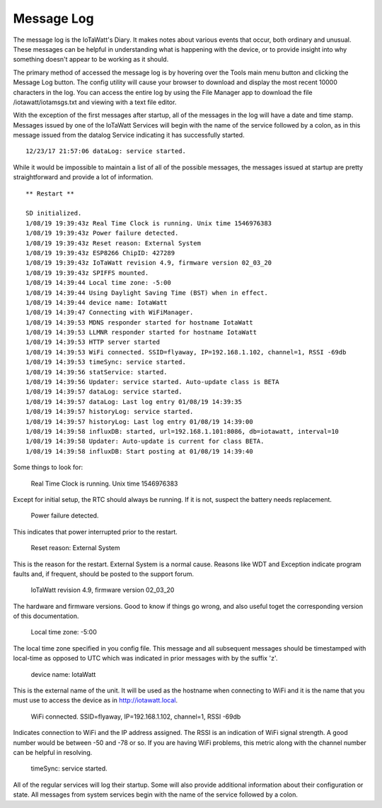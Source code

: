 ===========
Message Log
===========
The message log is the IoTaWatt's Diary. 
It makes notes about various events that occur, 
both ordinary and unusual. These messages can be helpful in 
understanding what is happening with the device, 
or to provide insight into why something doesn't 
appear to be working as it should.

The primary method of accessed the message log is 
by hovering over the Tools main menu button and clicking 
the Message Log button. 
The config utility will cause your browser to download 
and display the most recent 10000 characters in the log. 
You can access the entire log by using the File Manager 
app to download the file /iotawatt/iotamsgs.txt and 
viewing with a text file editor.

With the exception of the first messages after startup, 
all of the messages in the log will have a date and time stamp. 
Messages issued by one of the IoTaWatt Services will begin 
with the name of the service followed by a colon, 
as in this message issued from the datalog Service 
indicating it has successfully started.

::

    12/23/17 21:57:06 dataLog: service started.

While it would be impossible to maintain a list of all 
of the possible messages, 
the messages issued at startup are pretty straightforward 
and provide a lot of information.

::

    ** Restart **

    SD initialized.
    1/08/19 19:39:43z Real Time Clock is running. Unix time 1546976383
    1/08/19 19:39:43z Power failure detected.
    1/08/19 19:39:43z Reset reason: External System
    1/08/19 19:39:43z ESP8266 ChipID: 427289
    1/08/19 19:39:43z IoTaWatt revision 4.9, firmware version 02_03_20
    1/08/19 19:39:43z SPIFFS mounted.
    1/08/19 14:39:44 Local time zone: -5:00
    1/08/19 14:39:44 Using Daylight Saving Time (BST) when in effect.
    1/08/19 14:39:44 device name: IotaWatt
    1/08/19 14:39:47 Connecting with WiFiManager.
    1/08/19 14:39:53 MDNS responder started for hostname IotaWatt
    1/08/19 14:39:53 LLMNR responder started for hostname IotaWatt
    1/08/19 14:39:53 HTTP server started
    1/08/19 14:39:53 WiFi connected. SSID=flyaway, IP=192.168.1.102, channel=1, RSSI -69db
    1/08/19 14:39:53 timeSync: service started.
    1/08/19 14:39:56 statService: started.
    1/08/19 14:39:56 Updater: service started. Auto-update class is BETA
    1/08/19 14:39:57 dataLog: service started.
    1/08/19 14:39:57 dataLog: Last log entry 01/08/19 14:39:35
    1/08/19 14:39:57 historyLog: service started.
    1/08/19 14:39:57 historyLog: Last log entry 01/08/19 14:39:00
    1/08/19 14:39:58 influxDB: started, url=192.168.1.101:8086, db=iotawatt, interval=10
    1/08/19 14:39:58 Updater: Auto-update is current for class BETA.
    1/08/19 14:39:58 influxDB: Start posting at 01/08/19 14:39:40

Some things to look for:

    Real Time Clock is running. Unix time 1546976383

Except for initial setup, the RTC should always be running.
If it is not, suspect the battery needs replacement.

    Power failure detected.

This indicates that power interrupted prior to the restart.

    Reset reason: External System

This is the reason for the restart.
External System is a normal cause. Reasons like WDT and 
Exception indicate program faults and, if frequent, 
should be posted to the support forum.

    IoTaWatt revision 4.9, firmware version 02_03_20

The hardware and firmware versions.  Good to know if things
go wrong, and also useful toget the corresponding version
of this documentation.

    Local time zone: -5:00

The local time zone specified in you config file.
This message and all subsequent messages should
be timestamped with local-time as opposed to UTC
which was indicated in prior messages with by the suffix 'z'.

    device name: IotaWatt

This is the external name of the unit.  It will
be used as the hostname when connecting to
WiFi and it is the name that you must use to 
access the device as in http://iotawatt.local.

    WiFi connected. SSID=flyaway, IP=192.168.1.102, 
    channel=1, RSSI -69db

Indicates connection to WiFi and the IP address 
assigned. The RSSI is an indication of WiFi signal strength.
A good number would be between -50 and -78 or so.
If you are having WiFi problems, this metric along with
the channel number can be helpful in resolving.

    timeSync: service started.

All of the regular services will log their startup.
Some will also provide additional information 
about their configuration or state. All messages 
from system services begin with the name of the service
followed by a colon.


